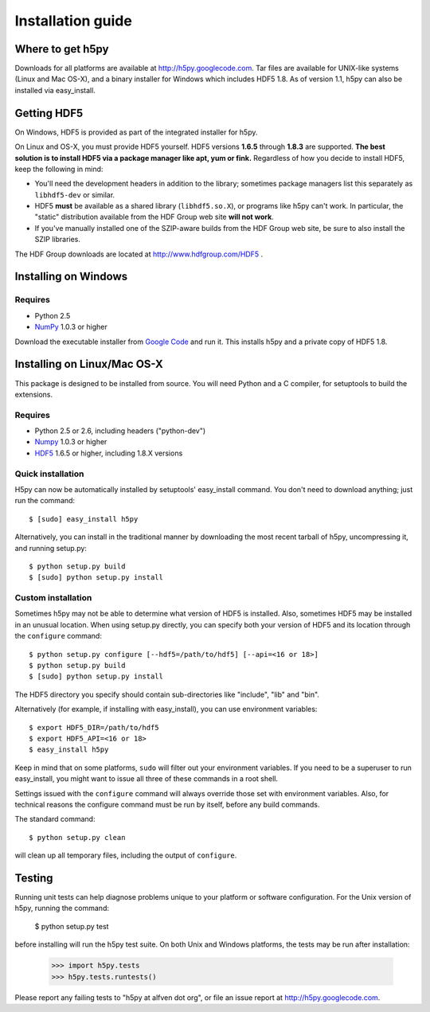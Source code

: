 .. _build:

******************
Installation guide
******************

Where to get h5py
=================

Downloads for all platforms are available at http://h5py.googlecode.com.
Tar files are available for UNIX-like systems (Linux and Mac OS-X), and
a binary installer for Windows which includes HDF5 1.8.  As of version 1.1,
h5py can also be installed via easy_install.


Getting HDF5
============

On Windows, HDF5 is provided as part of the integrated
installer for h5py.  

On Linux and OS-X, you must provide HDF5 yourself.  HDF5 versions **1.6.5**
through **1.8.3** are supported. **The best solution is
to install HDF5 via a package manager like apt, yum or fink.** Regardless of
how you decide to install HDF5, keep the following in mind:

* You'll need the development headers in addition to the library; sometimes
  package managers list this separately as ``libhdf5-dev`` or similar.

* HDF5 **must** be available as a shared library (``libhdf5.so.X``), or
  programs like h5py can't work.  In particular, the "static" distribution
  available from the HDF Group web site **will not work**.

* If you've manually installed one of the SZIP-aware builds from the HDF Group
  web site, be sure to also install the SZIP libraries.

The HDF Group downloads are located at http://www.hdfgroup.com/HDF5 .


.. _windows:

Installing on Windows
=====================

Requires
--------

- Python 2.5
- NumPy_ 1.0.3 or higher

Download the executable installer from `Google Code`__ and run it.  This
installs h5py and a private copy of HDF5 1.8.

__ http://h5py.googlecode.com


.. _linux:

Installing on Linux/Mac OS-X
============================

This package is designed to be installed from source.  You will need
Python and a C compiler, for setuptools to build the extensions.

Requires
--------
- Python 2.5 or 2.6, including headers ("python-dev")
- Numpy_ 1.0.3 or higher
- HDF5_ 1.6.5 or higher, including 1.8.X versions

.. _Numpy: http://numpy.scipy.org/
.. _HDF5: http://www.hdfgroup.com/HDF5


Quick installation
------------------

H5py can now be automatically installed by setuptools' easy_install command.
You don't need to download anything; just run the command::

    $ [sudo] easy_install h5py

Alternatively, you can install in the traditional manner by downloading the
most recent tarball of h5py, uncompressing it, and running setup.py::

    $ python setup.py build
    $ [sudo] python setup.py install


Custom installation
-------------------

Sometimes h5py may not be able to determine what version of HDF5 is installed.
Also, sometimes HDF5 may be installed in an unusual location.  When using
setup.py directly, you can specify both your version of HDF5 and its location
through the ``configure`` command::

    $ python setup.py configure [--hdf5=/path/to/hdf5] [--api=<16 or 18>]
    $ python setup.py build
    $ [sudo] python setup.py install

The HDF5 directory you specify should contain sub-directories like "include",
"lib" and "bin".

Alternatively (for example, if installing with easy_install), you can use
environment variables::

    $ export HDF5_DIR=/path/to/hdf5
    $ export HDF5_API=<16 or 18>
    $ easy_install h5py

Keep in mind that on some platforms, ``sudo`` will filter out your environment
variables.  If you need to be a superuser to run easy_install, you might
want to issue all three of these commands in a root shell.

Settings issued with the ``configure`` command will always override those set
with environment variables.  Also, for technical reasons the configure command
must be run by itself, before any build commands.

The standard command::

    $ python setup.py clean

will clean up all temporary files, including the output of ``configure``.

Testing
=======

Running unit tests can help diagnose problems unique to your platform or
software configuration.  For the Unix version of h5py, running the command:

    $ python setup.py test

before installing will run the h5py test suite.  On both Unix and Windows
platforms, the tests may be run after installation:

    >>> import h5py.tests
    >>> h5py.tests.runtests()

Please report any failing tests to "h5py at alfven dot org", or file an issue
report at http://h5py.googlecode.com.














